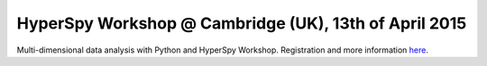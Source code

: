 
.. post:: 2015-03-18
   :tags: Training

HyperSpy Workshop @ Cambridge (UK), 13th of April 2015
======================================================

Multi-dimensional data analysis with Python and HyperSpy Workshop. Registration and more information
`here <https://cook.msm.cam.ac.uk/~hyperspy/>`_.

   

